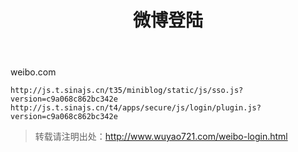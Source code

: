 #+BLOG: wuyao721
#+OPTIONS: toc:nil ^:nil
#+CATEGORY: 
#+PERMALINK: weibo-login
#+TAGS: sso, weibo
#+DESCRIPTION:
#+TITLE: 微博登陆


#+HTML: <!--more--> 

weibo.com

: http://js.t.sinajs.cn/t35/miniblog/static/js/sso.js?version=c9a068c862bc342e
: http://js.t.sinajs.cn/t4/apps/secure/js/login/plugin.js?version=c9a068c862bc342e

#+begin_quote
转载请注明出处：[[http://www.wuyao721.com/weibo-login.html]]
#+end_quote
